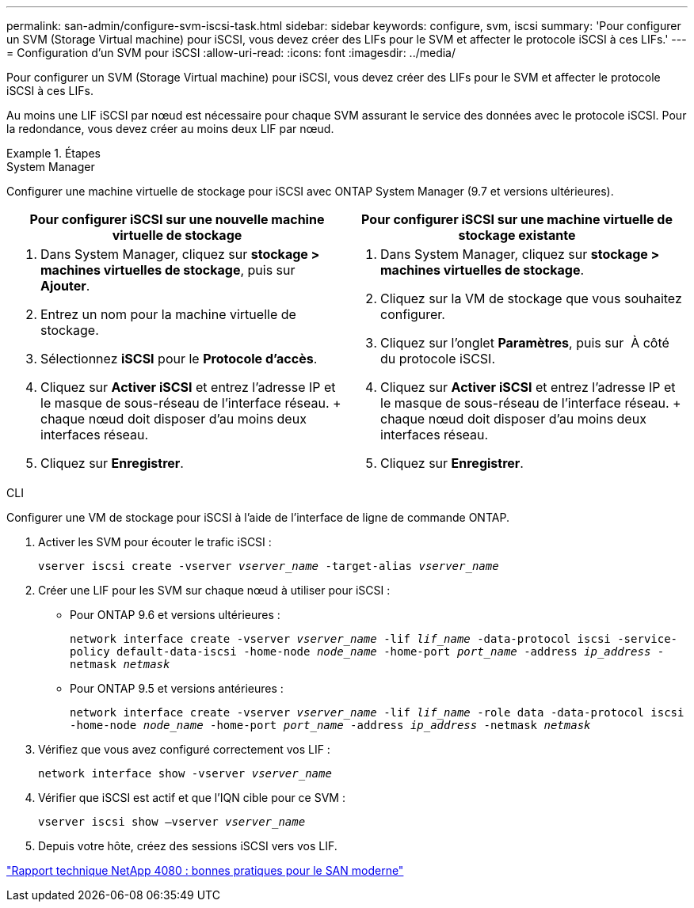 ---
permalink: san-admin/configure-svm-iscsi-task.html 
sidebar: sidebar 
keywords: configure, svm, iscsi 
summary: 'Pour configurer un SVM (Storage Virtual machine) pour iSCSI, vous devez créer des LIFs pour le SVM et affecter le protocole iSCSI à ces LIFs.' 
---
= Configuration d'un SVM pour iSCSI
:allow-uri-read: 
:icons: font
:imagesdir: ../media/


[role="lead"]
Pour configurer un SVM (Storage Virtual machine) pour iSCSI, vous devez créer des LIFs pour le SVM et affecter le protocole iSCSI à ces LIFs.

Au moins une LIF iSCSI par nœud est nécessaire pour chaque SVM assurant le service des données avec le protocole iSCSI. Pour la redondance, vous devez créer au moins deux LIF par nœud.

.Étapes
[role="tabbed-block"]
====
.System Manager
--
Configurer une machine virtuelle de stockage pour iSCSI avec ONTAP System Manager (9.7 et versions ultérieures).

[cols="2"]
|===
| Pour configurer iSCSI sur une nouvelle machine virtuelle de stockage | Pour configurer iSCSI sur une machine virtuelle de stockage existante 


 a| 
. Dans System Manager, cliquez sur *stockage > machines virtuelles de stockage*, puis sur *Ajouter*.
. Entrez un nom pour la machine virtuelle de stockage.
. Sélectionnez *iSCSI* pour le *Protocole d'accès*.
. Cliquez sur *Activer iSCSI* et entrez l'adresse IP et le masque de sous-réseau de l'interface réseau. + chaque nœud doit disposer d'au moins deux interfaces réseau.
. Cliquez sur *Enregistrer*.

 a| 
. Dans System Manager, cliquez sur *stockage > machines virtuelles de stockage*.
. Cliquez sur la VM de stockage que vous souhaitez configurer.
. Cliquez sur l'onglet *Paramètres*, puis sur image:icon_gear.gif[""] À côté du protocole iSCSI.
. Cliquez sur *Activer iSCSI* et entrez l'adresse IP et le masque de sous-réseau de l'interface réseau. + chaque nœud doit disposer d'au moins deux interfaces réseau.
. Cliquez sur *Enregistrer*.


|===
--
.CLI
--
Configurer une VM de stockage pour iSCSI à l'aide de l'interface de ligne de commande ONTAP.

. Activer les SVM pour écouter le trafic iSCSI :
+
`vserver iscsi create -vserver _vserver_name_ -target-alias _vserver_name_`

. Créer une LIF pour les SVM sur chaque nœud à utiliser pour iSCSI :
+
** Pour ONTAP 9.6 et versions ultérieures :
+
`network interface create -vserver _vserver_name_ -lif _lif_name_ -data-protocol iscsi -service-policy default-data-iscsi -home-node _node_name_ -home-port _port_name_ -address _ip_address_ -netmask _netmask_`

** Pour ONTAP 9.5 et versions antérieures :
+
`network interface create -vserver _vserver_name_ -lif _lif_name_ -role data -data-protocol iscsi -home-node _node_name_ -home-port _port_name_ -address _ip_address_ -netmask _netmask_`



. Vérifiez que vous avez configuré correctement vos LIF :
+
`network interface show -vserver _vserver_name_`

. Vérifier que iSCSI est actif et que l'IQN cible pour ce SVM :
+
`vserver iscsi show –vserver _vserver_name_`

. Depuis votre hôte, créez des sessions iSCSI vers vos LIF.


--
====
https://www.netapp.com/media/10680-tr4080.pdf["Rapport technique NetApp 4080 : bonnes pratiques pour le SAN moderne"]
